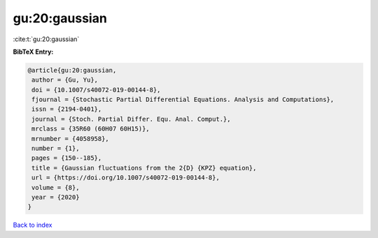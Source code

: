gu:20:gaussian
==============

:cite:t:`gu:20:gaussian`

**BibTeX Entry:**

.. code-block:: bibtex

   @article{gu:20:gaussian,
    author = {Gu, Yu},
    doi = {10.1007/s40072-019-00144-8},
    fjournal = {Stochastic Partial Differential Equations. Analysis and Computations},
    issn = {2194-0401},
    journal = {Stoch. Partial Differ. Equ. Anal. Comput.},
    mrclass = {35R60 (60H07 60H15)},
    mrnumber = {4058958},
    number = {1},
    pages = {150--185},
    title = {Gaussian fluctuations from the 2{D} {KPZ} equation},
    url = {https://doi.org/10.1007/s40072-019-00144-8},
    volume = {8},
    year = {2020}
   }

`Back to index <../By-Cite-Keys.rst>`_
